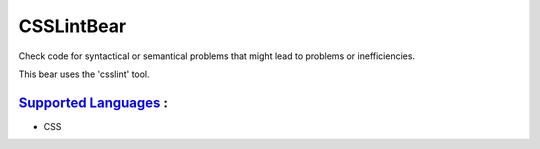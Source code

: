 **CSSLintBear**
===============

Check code for syntactical or semantical problems that might lead to
problems or inefficiencies.

This bear uses the 'csslint' tool.

`Supported Languages <../README.rst>`_ :
-----

* CSS

